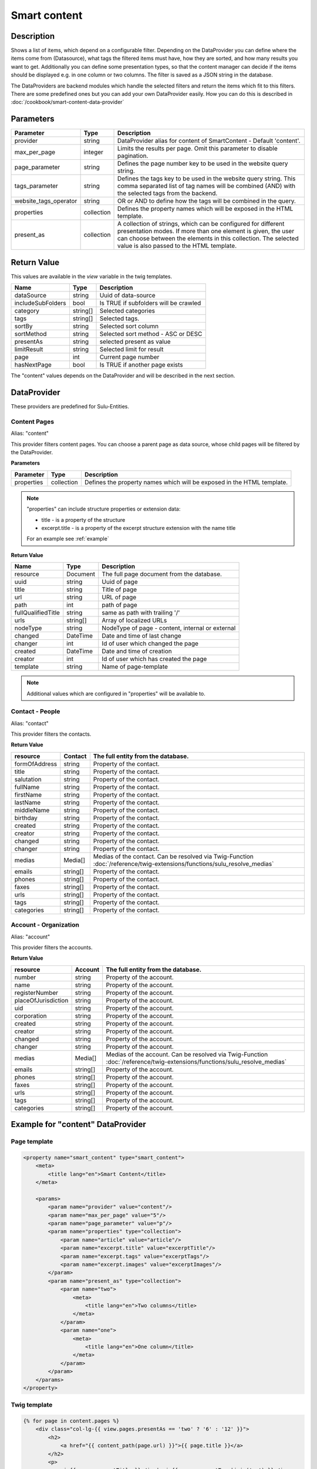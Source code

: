 Smart content
=============

Description
-----------

Shows a list of items, which depend on a configurable filter. Depending on
the DataProvider you can define where the items come from (Datasource),
what tags the filtered items must have, how they are sorted, and how many
results you want to get. Additionally you can define some presentation
types, so that the content manager can decide if the items should be displayed
e.g. in one column or two columns. The filter is saved as a JSON string in the
database.

The DataProviders are backend modules which handle the selected filters and
return the items which fit to this filters. There are some predefined ones but
you can add your own DataProvider easily. How you can do this is described in
:doc:`/cookbook/smart-content-data-provider`

Parameters
----------

.. list-table::
    :header-rows: 1

    * - Parameter
      - Type
      - Description
    * - provider
      - string
      - DataProvider alias for content of SmartContent - Default 'content'.
    * - max_per_page
      - integer
      - Limits the results per page. Omit this parameter to disable pagination.
    * - page_parameter
      - string
      - Defines the page number key to be used in the website query string.
    * - tags_parameter
      - string
      - Defines the tags key to be used in the website query string. This comma separated list of tag names will be
        combined (AND) with the selected tags from the backend.
    * - website_tags_operator
      - string
      - OR or AND to define how the tags will be combined in the query.
    * - properties
      - collection
      - Defines the property names which will be exposed in the HTML template.
    * - present_as
      - collection
      - A collection of strings, which can be configured for different
        presentation modes. If more than one element is given, the user can
        choose between the elements in this collection. The selected value is
        also passed to the HTML template.

Return Value
------------

This values are available in the *view* variable in the twig templates.

.. list-table::
    :header-rows: 1

    * - Name
      - Type
      - Description
    * - dataSource
      - string
      - Uuid of data-source
    * - includeSubFolders
      - bool
      - Is TRUE if subfolders will be crawled
    * - category
      - string[]
      - Selected categories
    * - tags
      - string[]
      - Selected tags.
    * - sortBy
      - string
      - Selected sort column
    * - sortMethod
      - string
      - Selected sort method - ASC or DESC
    * - presentAs
      - string
      - selected present as value
    * - limitResult
      - string
      - Selected limit for result
    * - page
      - int
      - Current page number
    * - hasNextPage
      - bool
      - Is TRUE if another page exists

The "content" values depends on the DataProvider and will be described in the next section.

DataProvider
------------

These providers are predefined for Sulu-Entities.

Content Pages
~~~~~~~~~~~~~

Alias: "content"

This provider filters content pages. You can choose a parent page as data
source, whose child pages will be filtered by the DataProvider.

**Parameters**

.. list-table::
    :header-rows: 1

    * - Parameter
      - Type
      - Description
    * - properties
      - collection
      - Defines the property names which will be exposed in the HTML template.

.. note::

    "properties" can include structure properties or extension data:

    * title - is a property of the structure
    * excerpt.title - is a property of the excerpt structure extension with
      the name title

    For an example see :ref:`example`

**Return Value**

.. list-table::
    :header-rows: 1

    * - Name
      - Type
      - Description
    * - resource
      - Document
      - The full page document from the database.
    * - uuid
      - string
      - Uuid of page
    * - title
      - string
      - Title of page
    * - url
      - string
      - URL of page
    * - path
      - int
      - path of page
    * - fullQualifiedTitle
      - string
      - same as path with trailing '/'
    * - urls
      - string[]
      - Array of localized URLs
    * - nodeType
      - string
      - NodeType of page - content, internal or external
    * - changed
      - DateTime
      - Date and time of last change
    * - changer
      - int
      - Id of user which changed the page
    * - created
      - DateTime
      - Date and time of creation
    * - creator
      - int
      - Id of user which has created the page
    * - template
      - string
      - Name of page-template

.. note::

    Additional values which are configured in "properties" will be
    available to.

Contact - People
~~~~~~~~~~~~~~~~

Alias: "contact"

This provider filters the contacts.

**Return Value**

.. list-table::
    :header-rows: 1

    * - resource
      - Contact
      - The full entity from the database.
    * - formOfAddress
      - string
      - Property of the contact.
    * - title
      - string
      - Property of the contact.
    * - salutation
      - string
      - Property of the contact.
    * - fullName
      - string
      - Property of the contact.
    * - firstName
      - string
      - Property of the contact.
    * - lastName
      - string
      - Property of the contact.
    * - middleName
      - string
      - Property of the contact.
    * - birthday
      - string
      - Property of the contact.
    * - created
      - string
      - Property of the contact.
    * - creator
      - string
      - Property of the contact.
    * - changed
      - string
      - Property of the contact.
    * - changer
      - string
      - Property of the contact.
    * - medias
      - Media[]
      - Medias of the contact. Can be resolved via Twig-Function :doc:`/reference/twig-extensions/functions/sulu_resolve_medias`
    * - emails
      - string[]
      - Property of the contact.
    * - phones
      - string[]
      - Property of the contact.
    * - faxes
      - string[]
      - Property of the contact.
    * - urls
      - string[]
      - Property of the contact.
    * - tags
      - string[]
      - Property of the contact.
    * - categories
      - string[]
      - Property of the contact.

Account - Organization
~~~~~~~~~~~~~~~~~~~~~~

Alias: "account"

This provider filters the accounts.

**Return Value**

.. list-table::
    :header-rows: 1

    * - resource
      - Account
      - The full entity from the database.
    * - number
      - string
      - Property of the account.
    * - name
      - string
      - Property of the account.
    * - registerNumber
      - string
      - Property of the account.
    * - placeOfJurisdiction
      - string
      - Property of the account.
    * - uid
      - string
      - Property of the account.
    * - corporation
      - string
      - Property of the account.
    * - created
      - string
      - Property of the account.
    * - creator
      - string
      - Property of the account.
    * - changed
      - string
      - Property of the account.
    * - changer
      - string
      - Property of the account.
    * - medias
      - Media[]
      - Medias of the account. Can be resolved via Twig-Function :doc:`/reference/twig-extensions/functions/sulu_resolve_medias`
    * - emails
      - string[]
      - Property of the account.
    * - phones
      - string[]
      - Property of the account.
    * - faxes
      - string[]
      - Property of the account.
    * - urls
      - string[]
      - Property of the account.
    * - tags
      - string[]
      - Property of the account.
    * - categories
      - string[]
      - Property of the account.

.. _example:

Example for "content" DataProvider
----------------------------------

Page template
~~~~~~~~~~~~~

.. code-block:: xml

    <property name="smart_content" type="smart_content">
        <meta>
            <title lang="en">Smart Content</title>
        </meta>

        <params>
            <param name="provider" value="content"/>
            <param name="max_per_page" value="5"/>
            <param name="page_parameter" value="p"/>
            <param name="properties" type="collection">
                <param name="article" value="article"/>
                <param name="excerpt.title" value="excerptTitle"/>
                <param name="excerpt.tags" value="excerptTags"/>
                <param name="excerpt.images" value="excerptImages"/>
            </param>
            <param name="present_as" type="collection">
                <param name="two">
                    <meta>
                        <title lang="en">Two columns</title>
                    </meta>
                </param>
                <param name="one">
                    <meta>
                        <title lang="en">One column</title>
                    </meta>
                </param>
            </param>
        </params>
    </property>

Twig template
~~~~~~~~~~~~~

.. code-block:: twig

    {% for page in content.pages %}
        <div class="col-lg-{{ view.pages.presentAs == 'two' ? '6' : '12' }}">
            <h2>
                <a href="{{ content_path(page.url) }}">{{ page.title }}</a>
            </h2>
            <p>
                <i>{{ page.excerptTitle }}</i> | <i>{{ page.excerptTags|join(', ') }}</i>
            </p>
            {% if page.excerptImages|length > 0 %}
                <img src="{{ page.excerptImages[0].thumbnails['50x50'] }}" alt="{{ page.excerptImages[0].title }}"/>
            {% endif %}
            {% autoescape false %}
                {{ page.article }}
            {% endautoescape %}
        </div>
    {% endfor %}
